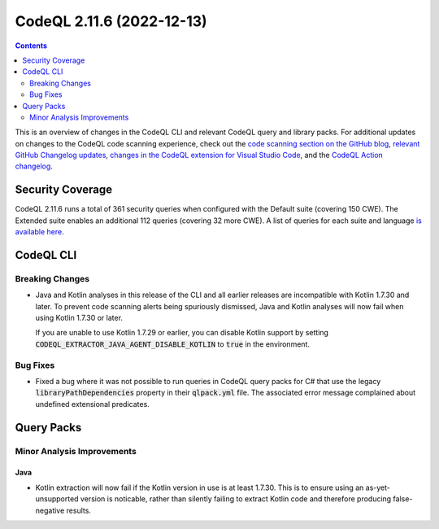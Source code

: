 .. _codeql-cli-2.11.6:

==========================
CodeQL 2.11.6 (2022-12-13)
==========================

.. contents:: Contents
   :depth: 2
   :local:
   :backlinks: none

This is an overview of changes in the CodeQL CLI and relevant CodeQL query and library packs. For additional updates on changes to the CodeQL code scanning experience, check out the `code scanning section on the GitHub blog <https://github.blog/tag/code-scanning/>`__, `relevant GitHub Changelog updates <https://github.blog/changelog/label/code-scanning/>`__, `changes in the CodeQL extension for Visual Studio Code <https://marketplace.visualstudio.com/items/GitHub.vscode-codeql/changelog>`__, and the `CodeQL Action changelog <https://github.com/github/codeql-action/blob/main/CHANGELOG.md>`__.

Security Coverage
-----------------

CodeQL 2.11.6 runs a total of 361 security queries when configured with the Default suite (covering 150 CWE). The Extended suite enables an additional 112 queries (covering 32 more CWE). A list of queries for each suite and language `is available here <https://docs.github.com/en/code-security/code-scanning/managing-your-code-scanning-configuration/codeql-query-suites#queries-included-in-the-default-and-security-extended-query-suites>`__.

CodeQL CLI
----------

Breaking Changes
~~~~~~~~~~~~~~~~

*   Java and Kotlin analyses in this release of the CLI and all earlier releases are incompatible with Kotlin 1.7.30 and later. To prevent code scanning alerts being spuriously dismissed, Java and Kotlin analyses will now fail when using Kotlin 1.7.30 or later.
    
    If you are unable to use Kotlin 1.7.29 or earlier, you can disable Kotlin support by setting
    :code:`CODEQL_EXTRACTOR_JAVA_AGENT_DISABLE_KOTLIN` to :code:`true` in the environment.

Bug Fixes
~~~~~~~~~

*   Fixed a bug where it was not possible to run queries in CodeQL query packs for C# that use the legacy :code:`libraryPathDependencies` property in their :code:`qlpack.yml` file. The associated error message complained about undefined extensional predicates.

Query Packs
-----------

Minor Analysis Improvements
~~~~~~~~~~~~~~~~~~~~~~~~~~~

Java
""""

*   Kotlin extraction will now fail if the Kotlin version in use is at least 1.7.30. This is to ensure using an as-yet-unsupported version is noticable, rather than silently failing to extract Kotlin code and therefore producing false-negative results.
